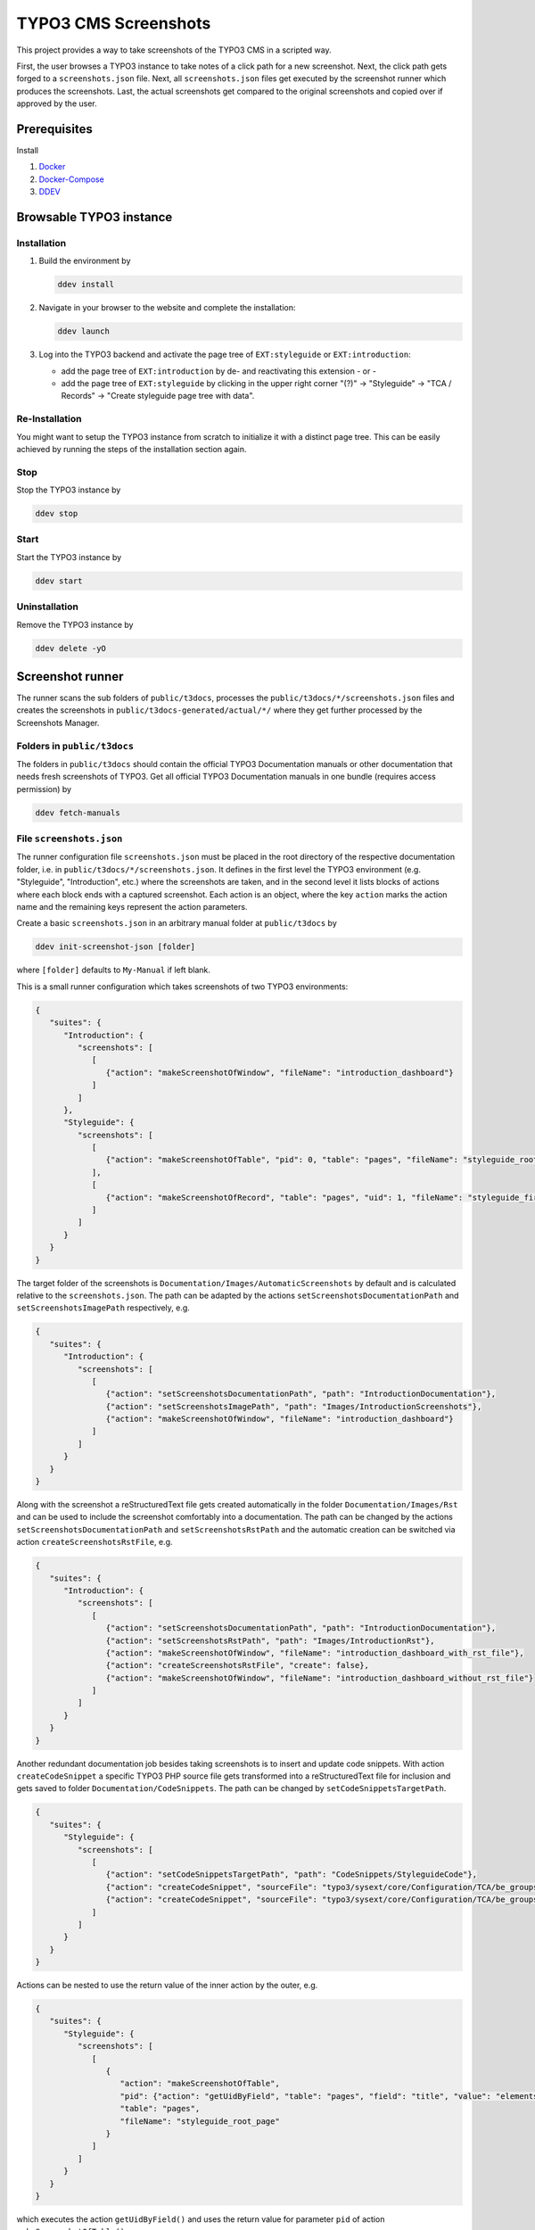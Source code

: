 =====================
TYPO3 CMS Screenshots
=====================

This project provides a way to take screenshots of the TYPO3 CMS in a scripted way.

First, the user browses a TYPO3 instance to take notes of a click path for a new screenshot.
Next, the click path gets forged to a ``screenshots.json`` file.
Next, all ``screenshots.json`` files get executed by the screenshot runner which produces the screenshots.
Last, the actual screenshots get compared to the original screenshots and copied over if approved by the user.


Prerequisites
=============

Install

1.  `Docker <https://docs.docker.com/get-docker/>`_
2.  `Docker-Compose <https://docs.docker.com/compose/install/>`_
3.  `DDEV <https://ddev.readthedocs.io/en/stable/>`_


Browsable TYPO3 instance
========================

Installation
------------

1. Build the environment by

   .. code-block:: bash

      ddev install

2. Navigate in your browser to the website and complete the installation:

   .. code-block:: bash

      ddev launch

3. Log into the TYPO3 backend and activate the page tree of ``EXT:styleguide`` or ``EXT:introduction``:

   -  add the page tree of ``EXT:introduction`` by de- and reactivating this extension - or -
   -  add the page tree of ``EXT:styleguide`` by clicking in the upper right corner
      "(?)" -> "Styleguide" -> "TCA / Records" -> "Create styleguide page tree with data".

Re-Installation
---------------

You might want to setup the TYPO3 instance from scratch to initialize it with a distinct page tree. This can be easily
achieved by running the steps of the installation section again.

Stop
----

Stop the TYPO3 instance by

.. code-block:: bash

   ddev stop

Start
-----

Start the TYPO3 instance by

.. code-block:: bash

   ddev start

Uninstallation
--------------

Remove the TYPO3 instance by

.. code-block:: bash

   ddev delete -yO


Screenshot runner
=================

The runner scans the sub folders of ``public/t3docs``, processes the ``public/t3docs/*/screenshots.json`` files and
creates the screenshots in ``public/t3docs-generated/actual/*/`` where they get further processed by the Screenshots
Manager.

Folders in ``public/t3docs``
----------------------------

The folders in ``public/t3docs`` should contain the official TYPO3 Documentation manuals or other documentation that
needs fresh screenshots of TYPO3. Get all official TYPO3 Documentation manuals in one bundle (requires access
permission) by

.. code-block:: bash

   ddev fetch-manuals

File ``screenshots.json``
-------------------------

The runner configuration file ``screenshots.json`` must be placed in the root directory of the respective documentation
folder, i.e. in ``public/t3docs/*/screenshots.json``. It defines in the first level the TYPO3 environment
(e.g. "Styleguide", "Introduction", etc.) where the screenshots are taken, and in the second level it lists blocks of
actions where each block ends with a captured screenshot. Each action is an object, where the key ``action`` marks the
action name and the remaining keys represent the action parameters.

Create a basic ``screenshots.json`` in an arbitrary manual folder at ``public/t3docs`` by

.. code-block:: bash

   ddev init-screenshot-json [folder]

where ``[folder]`` defaults to ``My-Manual`` if left blank.

This is a small runner configuration which takes screenshots of two TYPO3 environments:

.. code-block:: json

   {
      "suites": {
         "Introduction": {
            "screenshots": [
               [
                  {"action": "makeScreenshotOfWindow", "fileName": "introduction_dashboard"}
               ]
            ]
         },
         "Styleguide": {
            "screenshots": [
               [
                  {"action": "makeScreenshotOfTable", "pid": 0, "table": "pages", "fileName": "styleguide_root_page"}
               ],
               [
                  {"action": "makeScreenshotOfRecord", "table": "pages", "uid": 1, "fileName": "styleguide_first_page_record"}
               ]
            ]
         }
      }
   }

The target folder of the screenshots is ``Documentation/Images/AutomaticScreenshots`` by default and is calculated
relative to the ``screenshots.json``. The path can be adapted by the actions ``setScreenshotsDocumentationPath`` and
``setScreenshotsImagePath`` respectively, e.g.

.. code-block:: json

   {
      "suites": {
         "Introduction": {
            "screenshots": [
               [
                  {"action": "setScreenshotsDocumentationPath", "path": "IntroductionDocumentation"},
                  {"action": "setScreenshotsImagePath", "path": "Images/IntroductionScreenshots"},
                  {"action": "makeScreenshotOfWindow", "fileName": "introduction_dashboard"}
               ]
            ]
         }
      }
   }

Along with the screenshot a reStructuredText file gets created automatically in the folder ``Documentation/Images/Rst``
and can be used to include the screenshot comfortably into a documentation. The path can be changed by the actions
``setScreenshotsDocumentationPath`` and ``setScreenshotsRstPath`` and the automatic creation can be switched via action
``createScreenshotsRstFile``, e.g.

.. code-block:: json

   {
      "suites": {
         "Introduction": {
            "screenshots": [
               [
                  {"action": "setScreenshotsDocumentationPath", "path": "IntroductionDocumentation"},
                  {"action": "setScreenshotsRstPath", "path": "Images/IntroductionRst"},
                  {"action": "makeScreenshotOfWindow", "fileName": "introduction_dashboard_with_rst_file"},
                  {"action": "createScreenshotsRstFile", "create": false},
                  {"action": "makeScreenshotOfWindow", "fileName": "introduction_dashboard_without_rst_file"}
               ]
            ]
         }
      }
   }

Another redundant documentation job besides taking screenshots is to insert and update code snippets. With action
``createCodeSnippet`` a specific TYPO3 PHP source file gets transformed into a reStructuredText file for inclusion and
gets saved to folder ``Documentation/CodeSnippets``. The path can be changed by ``setCodeSnippetsTargetPath``.

.. code-block:: json

   {
      "suites": {
         "Styleguide": {
            "screenshots": [
               [
                  {"action": "setCodeSnippetsTargetPath", "path": "CodeSnippets/StyleguideCode"},
                  {"action": "createCodeSnippet", "sourceFile": "typo3/sysext/core/Configuration/TCA/be_groups.php"},
                  {"action": "createCodeSnippet", "sourceFile": "typo3/sysext/core/Configuration/TCA/be_groups.php", "targetFileName": "core_be_groups"}
               ]
            ]
         }
      }
   }

Actions can be nested to use the return value of the inner action by the outer, e.g.

.. code-block:: json

   {
      "suites": {
         "Styleguide": {
            "screenshots": [
               [
                  {
                     "action": "makeScreenshotOfTable",
                     "pid": {"action": "getUidByField", "table": "pages", "field": "title", "value": "elements rte"},
                     "table": "pages",
                     "fileName": "styleguide_root_page"
                  }
               ]
            ]
         }
      }
   }

which executes the action ``getUidByField()`` and uses the return value for parameter ``pid`` of action
``makeScreenshotOfTable()``.

Available Actions
-----------------

As action all codeception actions are supported including the actions of the packages ``typo3/testing-framework`` and
``typo3/screenshots``. All available actions get compiled into
``packages/screenshots/Classes/Runner/Codeception/Support/_generated/BackendTesterActions.php`` - ready for lookup.

A new action should be added to the files of ``packages/screenshots/Classes/Runner/Codeception/Support/Helper`` and then be
compiled into the ``BackendTesterActions.php`` by

.. code-block:: bash

   ddev exec vendor/bin/codecept build -c public/typo3conf/ext/screenshots/Classes/Runner/codeception.yml

Make all screenshots
--------------------

.. code-block:: bash

   ddev make-screenshots

Make screenshots of TYPO3 + EXT:styleguide
------------------------------------------

.. code-block:: bash

   ddev make-screenshots Styleguide

Make screenshots of TYPO3 + EXT:introduction
--------------------------------------------

.. code-block:: bash

   ddev make-screenshots Introduction

Make screenshots of TYPO3 + EXT:introduction + Subset of actions
----------------------------------------------------------------

A custom identifier can be assigned to a block of actions and then used to execute only that specific subset of actions.

.. code-block:: json

   {
      "suites": {
         "Styleguide": {
            "screenshots": {
               "root-page": [
                  {"action": "makeScreenshotOfTable", "pid": 0, "table": "pages", "fileName": "styleguide_root_page"}
               ],
               "first-page": [
                  {"action": "makeScreenshotOfRecord", "table": "pages", "uid": 1, "fileName": "styleguide_first_page_record"}
               ]
            }
         }
      }
   }

.. code-block:: bash

   ddev make-screenshots Styleguide first-page


Screenshots manager
===================

To manage the created screenshots the TYPO3 instance backend provides a module "Screenshots" which can be found in the
module menu at Admin Tools > Screenshots. It provides three functions: Starting the screenshot runner, comparing actual
and original screenshots and copying screenshots from the actual path to the original path.

.. image:: docs/typo3_screenshots_module.png


Development
===========

Run unit tests by

.. code-block:: bash

   ddev run-unit-tests

